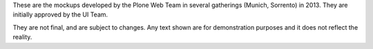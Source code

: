 These are the mockups developed by the Plone Web Team in several gatherings
(Munich, Sorrento) in 2013. They are initially approved by the UI Team.

They are not final, and are subject to changes. Any text shown are for
demonstration purposes and it does not reflect the reality.
